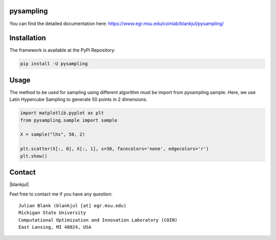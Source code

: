 pysampling
====================================================================

You can find the detailed documentation here: https://www.egr.msu.edu/coinlab/blankjul/pysampling/


|travis| |python| |license|


.. |travis| image:: https://travis-ci.com/julesy89/pysampling.svg?branch=master
   :alt: build status
   :target: https://travis-ci.com/msu-coinlab/pymoo

.. |python| image:: https://img.shields.io/badge/python-3.6-blue.svg
   :alt: python 3.6

.. |license| image:: https://img.shields.io/badge/license-apache-orange.svg
   :alt: license apache
   :target: https://www.apache.org/licenses/LICENSE-2.0



Installation
============

The framework is available at the PyPi Repository:

.. code-block:: bash

    pip install -U pysampling


Usage
=====

The method to be used for sampling using different algorithm must be
import from pysampling.sample. Here, we use Latin Hypercube Sampling to
generate 50 points in 2 dimensions.

.. code:: ipython3

    import matplotlib.pyplot as plt
    from pysampling.sample import sample

    X = sample("lhs", 50, 2)

    plt.scatter(X[:, 0], X[:, 1], s=30, facecolors='none', edgecolors='r')
    plt.show()



Contact
=======

.. |blankjul| raw:: html

   <a href="http://www.cse.msu.edu/~blankjul/" target="_blank">My personal homepage</a>


|blankjul|

Feel free to contact me if you have any question:

::

    Julian Blank (blankjul [at] egr.msu.edu)
    Michigan State University
    Computational Optimization and Innovation Laboratory (COIN)
    East Lansing, MI 48824, USA


